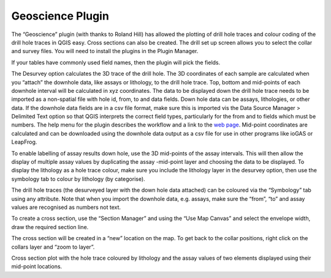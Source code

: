 =================
Geoscience Plugin
=================

The “Geoscience” plugin (with thanks to Roland Hill) has allowed the plotting of drill hole traces and colour coding of the drill hole traces in QGIS easy. Cross sections can also be created. The drill set up screen allows you to select the collar and survey files. You will need to install the plugins in the Plugin Manager.

If your tables have commonly used field names, then the plugin will pick the fields.

.. image:: ../img/desurvey_hole.png
  :align: center

The Desurvey option calculates the 3D trace of the drill hole. The 3D coordinates of each sample are calculated when you “attach” the downhole data, like assays or lithology, to the drill hole trace. Top, bottom and mid-points of each downhole interval will be calculated in xyz coordinates. The data to be displayed down the drill hole trace needs to be imported as a non-spatial file with hole id, from, to and data fields. Down hole data can be assays, lithologies, or other data. If the downhole data fields are in a csv file format, make sure this is imported vis the Data Source Manager > Delimited Text option so that QGIS interprets the correct field types, particularly for the from and to fields which must be numbers. The help menu for the plugin describes the workflow and a link to the `web page <https://www.spatialintegration.com/>`_. Mid-point coordinates are calculated and can be downloaded using the downhole data output as a csv file for use in other programs like ioGAS or LeapFrog.

.. image:: ../img/geoscience_plugin.png
  :align: center

To enable labelling of assay results down hole, use the 3D mid-points of the assay intervals. This will then allow the display of multiple assay values by duplicating the assay -mid-point layer and choosing the data to be displayed. To display the lithology as a hole trace colour, make sure you include the lithology layer in the desurvey option, then use the symbology tab to colour by lithology (by categorise).

The drill hole traces (the desurveyed layer with the down hole data attached) can be coloured via the “Symbology” tab using any attribute. Note that when you import the downhole data, e.g. assays, make sure the “from”, “to” and assay values are recognised as numbers not text.

To create a cross section, use the “Section Manager” and using the “Use Map Canvas” and select the envelope width, draw the required section line.

.. image:: ../img/section_line.png
  :align: center

The cross section will be created in a “new” location on the map. To get back to the collar positions, right click on the collars layer and “zoom to layer”.

.. image:: ../img/zoom_to_layer.png
  :align: center
.. image:: ../img/drillhole_section.png
  :align: center

Cross section plot with the hole trace coloured by lithology and the assay values of two elements displayed using their mid-point locations.
